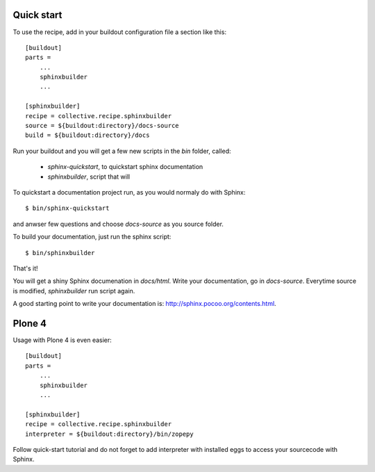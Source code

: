 ===========
Quick start
===========

To use the recipe, add in your buildout configuration file
a section like this::

    [buildout]
    parts =
        ...
        sphinxbuilder
        ...

    [sphinxbuilder]
    recipe = collective.recipe.sphinxbuilder
    source = ${buildout:directory}/docs-source
    build = ${buildout:directory}/docs



Run your buildout and you will get a few new scripts in the `bin` folder,
called:

    - `sphinx-quickstart`, to quickstart sphinx documentation
    - `sphinxbuilder`, script that will

To quickstart a documentation project run, as you would normaly do with Sphinx::

    $ bin/sphinx-quickstart

and anwser few questions and choose `docs-source` as you source folder.

To build your documentation, just run the sphinx script::

    $ bin/sphinxbuilder

That's it!

You will get a shiny Sphinx documenation in `docs/html`.
Write your documentation, go in `docs-source`.
Everytime source is modified, `sphinxbuilder` run script again.

A good starting point to write your documentation is:
http://sphinx.pocoo.org/contents.html.


=======
Plone 4
=======

Usage with Plone 4 is even easier::

    [buildout]
    parts =
        ...
        sphinxbuilder
        ...

    [sphinxbuilder]
    recipe = collective.recipe.sphinxbuilder
    interpreter = ${buildout:directory}/bin/zopepy

Follow quick-start tutorial and do not forget to add interpreter with
installed eggs to access your sourcecode with Sphinx.
